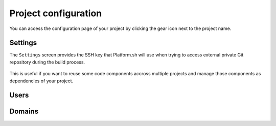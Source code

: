 .. _ui_conf_project:

Project configuration
=====================

You can access the configuration page of your project by clicking the gear icon next to the project name.

.. figure:: images/ui-conf-project.png
  :alt: Platform.sh project configuration screen

.. _ui_project_settings:

Settings
--------

The ``Settings`` screen provides the SSH key that Platform.sh will use when trying to access external private Git repository during the build process.

.. figure:: images/ui-conf-project-ssh-key.png
   :alt: Get the project public SSH key.

This is useful if you want to reuse some code components accross multiple projects and manage those components as dependencies of your project.

.. seealso::
   * :ref:`private_repository`

.. _ui_project_users:

Users
-----

.. _ui_project_domains:

Domains
-------